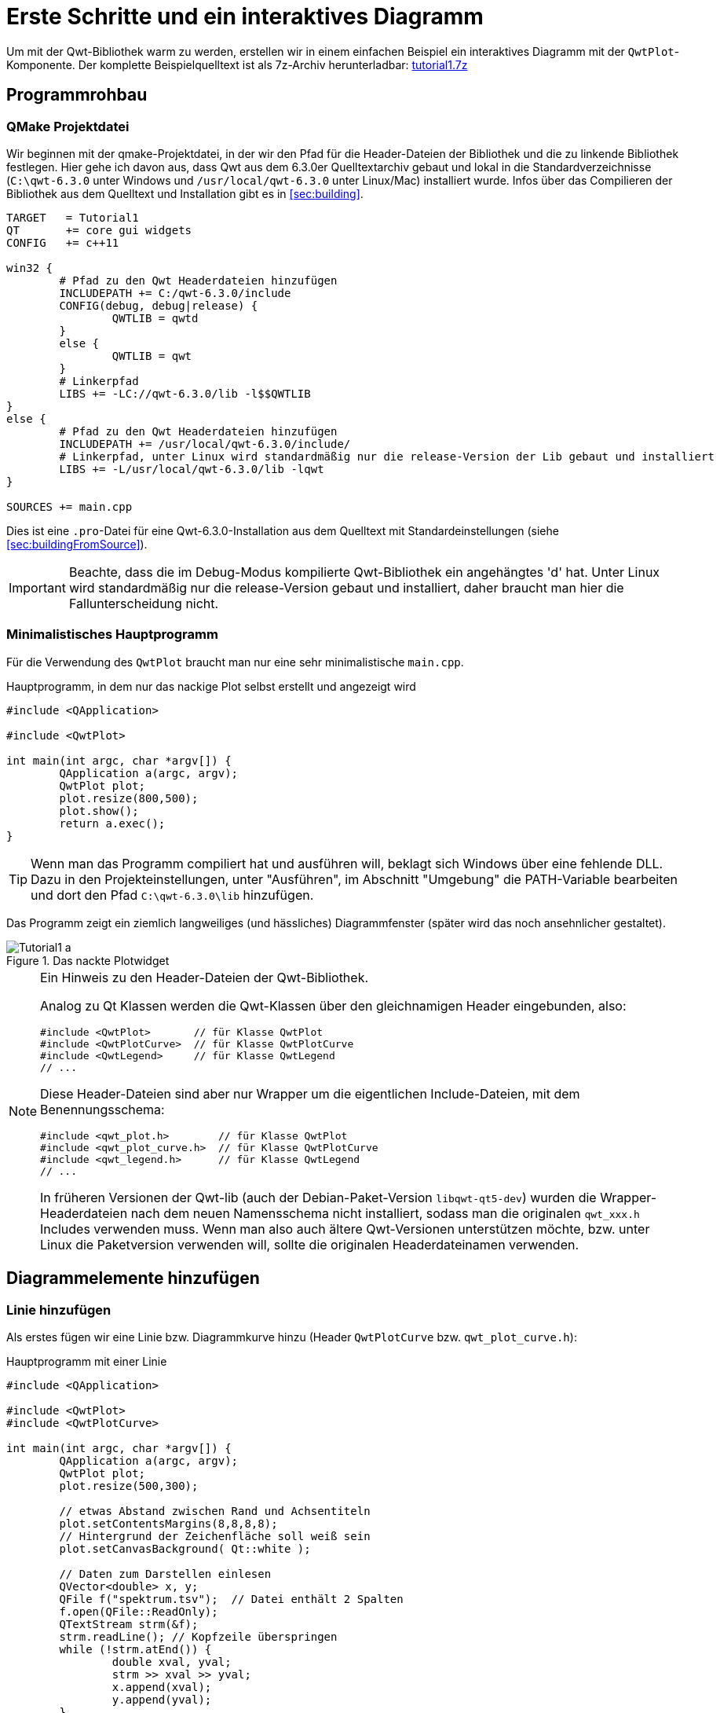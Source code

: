 :imagesdir: ../images

<<<
[[sec:tutorial1]]
# Erste Schritte und ein interaktives Diagramm

Um mit der Qwt-Bibliothek warm zu werden, erstellen wir in einem einfachen Beispiel ein interaktives Diagramm mit der `QwtPlot`-Komponente.
Der komplette Beispielquelltext ist als 7z-Archiv herunterladbar: link:../code/tutorial1.7z[tutorial1.7z]


## Programmrohbau

### QMake Projektdatei

Wir beginnen mit der qmake-Projektdatei, in der wir den Pfad für die Header-Dateien der Bibliothek und die zu linkende Bibliothek festlegen. Hier gehe ich davon aus, dass Qwt aus dem 6.3.0er Quelltextarchiv gebaut und lokal in die Standardverzeichnisse (`C:\qwt-6.3.0` unter Windows und `/usr/local/qwt-6.3.0` unter Linux/Mac) installiert wurde. Infos über das Compilieren der Bibliothek aus dem Quelltext und Installation gibt es in <<sec:building>>.

[source,sh]
----
TARGET   = Tutorial1
QT       += core gui widgets
CONFIG   += c++11

win32 {
	# Pfad zu den Qwt Headerdateien hinzufügen
	INCLUDEPATH += C:/qwt-6.3.0/include
	CONFIG(debug, debug|release) {
		QWTLIB = qwtd
	}
	else {
		QWTLIB = qwt
	}
	# Linkerpfad
	LIBS += -LC://qwt-6.3.0/lib -l$$QWTLIB
}
else {
	# Pfad zu den Qwt Headerdateien hinzufügen
	INCLUDEPATH += /usr/local/qwt-6.3.0/include/
	# Linkerpfad, unter Linux wird standardmäßig nur die release-Version der Lib gebaut und installiert
	LIBS += -L/usr/local/qwt-6.3.0/lib -lqwt
}

SOURCES += main.cpp
----

Dies ist eine `.pro`-Datei für eine Qwt-6.3.0-Installation aus dem Quelltext mit Standardeinstellungen (siehe <<sec:buildingFromSource>>).

[IMPORTANT]
====
Beachte, dass die im Debug-Modus kompilierte Qwt-Bibliothek ein angehängtes 'd' hat. Unter Linux wird standardmäßig nur die release-Version gebaut und installiert, daher braucht man hier die Fallunterscheidung nicht.
====

### Minimalistisches Hauptprogramm

Für die Verwendung des `QwtPlot` braucht man nur eine sehr minimalistische `main.cpp`.

.Hauptprogramm, in dem nur das nackige Plot selbst erstellt und angezeigt wird
[source,cpp]
----
#include <QApplication>

#include <QwtPlot>

int main(int argc, char *argv[]) {
	QApplication a(argc, argv);
	QwtPlot plot;
	plot.resize(800,500);
	plot.show();
	return a.exec();
}
----

[TIP]
====
Wenn man das Programm compiliert hat und ausführen will, beklagt sich Windows über eine fehlende DLL.
Dazu in den Projekteinstellungen, unter "Ausführen", im Abschnitt "Umgebung" die PATH-Variable bearbeiten und dort den Pfad `C:\qwt-6.3.0\lib` hinzufügen. 
====

Das Programm zeigt ein ziemlich langweiliges (und hässliches) Diagrammfenster (später wird das noch ansehnlicher gestaltet).

.Das nackte Plotwidget
image::Tutorial1_a.png[pdfwidth=6cm]

[NOTE]
====
Ein Hinweis zu den Header-Dateien der Qwt-Bibliothek.

Analog zu Qt Klassen werden die Qwt-Klassen über den gleichnamigen Header eingebunden, also:

```cpp
#include <QwtPlot>       // für Klasse QwtPlot
#include <QwtPlotCurve>  // für Klasse QwtPlotCurve
#include <QwtLegend>     // für Klasse QwtLegend
// ...
```

Diese Header-Dateien sind aber nur Wrapper um die eigentlichen Include-Dateien, mit dem Benennungsschema:
```cpp
#include <qwt_plot.h>        // für Klasse QwtPlot
#include <qwt_plot_curve.h>  // für Klasse QwtPlotCurve
#include <qwt_legend.h>      // für Klasse QwtLegend
// ...
```

In früheren Versionen der Qwt-lib (auch der Debian-Paket-Version `libqwt-qt5-dev`) wurden die Wrapper-Headerdateien nach dem neuen Namensschema nicht installiert, sodass man die originalen `qwt_xxx.h` Includes verwenden muss. Wenn man also auch ältere Qwt-Versionen unterstützen möchte, bzw. unter Linux die Paketversion verwenden will, sollte die originalen Headerdateinamen verwenden.
====

## Diagrammelemente hinzufügen

### Linie hinzufügen

Als erstes fügen wir eine Linie bzw. Diagrammkurve hinzu (Header `QwtPlotCurve` bzw. `qwt_plot_curve.h`):

.Hauptprogramm mit einer Linie
[source,cpp]
----
#include <QApplication>

#include <QwtPlot>
#include <QwtPlotCurve>

int main(int argc, char *argv[]) {
	QApplication a(argc, argv);
	QwtPlot plot;
	plot.resize(500,300);

	// etwas Abstand zwischen Rand und Achsentiteln
	plot.setContentsMargins(8,8,8,8);
	// Hintergrund der Zeichenfläche soll weiß sein
	plot.setCanvasBackground( Qt::white );

	// Daten zum Darstellen einlesen
	QVector<double> x, y;
	QFile f("spektrum.tsv");  // Datei enthält 2 Spalten
	f.open(QFile::ReadOnly);
	QTextStream strm(&f);
	strm.readLine(); // Kopfzeile überspringen
	while (!strm.atEnd()) {
		double xval, yval;
		strm >> xval >> yval;
		x.append(xval);
		y.append(yval);
	}

	QwtPlotCurve *curve = new QwtPlotCurve();
	curve->setPen(QColor(180,40,20), 0);
	curve->setTitle("Gamma-Spektrum");
	curve->setRenderHint( QwtPlotItem::RenderAntialiased, true ); // Antialiasing verwenden
	curve->setSamples(x, y);
	curve->attach(&plot); // Plot takes ownership

	plot.show();
	return a.exec();
}
----

Im erweiterten Hauptprogramm wird zunächst der Header für die `QwtPlotCurve` eingebunden. Das Kurvenobjekt selbst wird mit `new` auf dem Heap erstellt. Die Daten der Kurve lesen wir aus einer Textdatei (2 Spalten, mit Kopfzeile) aus. Die Datei `spektrum.tsv` ist im Archiv des Tutorialquelltextes enthalten.

[CAUTION]
====
Grundsätzlich gilt beim `QwtPlot`: Alle Plotelemente _müssen_ via new auf dem Heap erstellt werden und dem Plot dann übergeben werden. Dieses wird dann Besitzer und gibt den Speicher frei. Deshalb dürfen Linien, Legende, Marker etc. _niemals_ als Stack-Variablen erstellt werden, sonst gibt es (je nach Destruktoraufrufreihenfolge) einen Speicherzugriffsfehler.
====

Attribute wie Linienfarbe, Titel (wird später in der Legende angezeigt), und Antialising werden gesetzt (im <<sec:linecurves>> werden alle Eigenschaften von Linien im Detail erläutert). 

Die Funktion `setSamples()` setzt die Daten der Linie. Wichtig ist hier, dass die übergebenen Vectoren die gleiche Länge haben. Es handelt sich um eine parametrische Kurve, d.h. weder x noch y Werte müssen monoton sein oder sonstwelchen Regeln folgen. Jedes x,y Wertepaar definiert einen Punkt und diese Punkte werden mit der Linie verbunden.

Die Funktion `attach()` fügt das `QwtPlotCurve`-Objekt zum Diagramm hinzu.

[IMPORTANT]
====
Beim Hinzufügen der Linie mittels `attach()` zum Diagramm wird das Plot neuer Eigentümer und kümmert sich um das Aufräumen des Speichers. Man muss also nicht mehr manuell `delete` für das `QwtPlotCurve`-Objekt aufrufen.
====

Zusätzlich zu dem Code, welcher die Linie hinzufügt, wurden noch 2 kleine Anpassungen am Erscheinungsbild vorgenommen:

- Ränder wurden mittels `setContentsMargins()` hinzugefügt (siehe auch `QWidgdet::setContentsMargins()` )
- der Hintergrund der Zeichenfläche (_canvas_) wurde weiß gefärbt.

Das Ergebnis sieht schon eher nach Diagramm aus.

.Diagramm mit Linie
image::Tutorial1_b.png[pdfwidth=6cm]

### Legende hinzufügen

Als nächstes wird eine Legende eingefügt (Header `QwtLegend` bzw. `qwt_legend.h`):

[source,cpp]
----
// Legende anzeigen
QwtLegend * legend = new QwtLegend();
QFont legendFont;
legendFont.setPointSize(8);
legend->setFont(legendFont);
plot.insertLegend( legend , QwtPlot::BottomLegend); // plot takes ownership
----

Auch hier wird oben wieder der Header für die Klasse `QwtLegend` eingebunden.

Die Legende bekommt hier noch einen veränderten Font. Das weitere Anpassen der Legende wird in <<sec:legend>> beschrieben.

Die Legende kann links, rechts, oberhalb oder unterhalb der Zeichenfläche liegen, oder in der Zeichenfläche selbst. Die Platzierung wird beim Aufruf von `insertLegend()` festlegegt.

Das Plot nimmt beim Aufruf von `insertLegend()` wiederum Besitz vom Legendenobjekt und kümmert sich um das Aufräumen des Speichers.

### Diagrammtitel hinzufügen

[source,cpp]
----
// Titel hinzufügen
QwtText text("Gamma-Spektrum");
QFont titleFont;
titleFont.setBold(true);
titleFont.setPointSize(10);
text.setFont(titleFont);
plot.setTitle(text);
----

Die Klasse `QwtText` (Header `QwtText` bzw. `qwt_text.h`) kapselt einen QString und ergänzt Funktionalität zum Rendern von mathematischen Symbolen mittels MathML (siehe <<sec:mathML>>).

### Diagrammraster hinzufügen

Gitterlinien werden durch das Zeichenobjekt `QwtPlotGrid` gezeichnet (Header `QwtPlotGrid` bzw. `qwt_plot_grid.h`):

[source,cpp]
----
// Haupt- und Nebengitter anzeigen
QwtPlotGrid *grid = new QwtPlotGrid();
QPen gridPen(Qt::gray);
gridPen.setStyle(Qt::DashLine);
grid->setMajorPen(gridPen);
// Minor grid
grid->enableYMin( true );
gridPen.setColor(Qt::lightGray);
gridPen.setStyle(Qt::DotLine);
grid->setMinorPen(gridPen);
grid->attach( &plot ); // plot takes ownership
----

Das Raster selbst kann hinsichtlich der Stifts (QPen) für das Haupt- und Nebengitter angepasst werden. Die Funktion `enableYMin()` schaltet das Nebengitter für die Y-Achse ein. 
Wie auch bei den Plotkurven übergibt `attach()` das `QwtPlotGrid` Objekt an das `QwtPlot`, welches sich dann um die Speicherverwaltung kümmert.

[TIP]
====
Ein Raster wird standardmäßig an eine x- und y-Achse gebunden, wobei man aber auch die Gitterlinien für eine der Achsen ausblenden kann. Wenn man z.B. ein Diagramm mit 2 y-Achsen hat und für jede ein Gitterraster anzeigen möchte (auch wenn das meistens verwirrend aussieht), dann braucht man zwei `QwtPlotGrid`-Objekte.
====

Inzwischen sieht das Diagramm schon ganz ansehnlich aus.

.Diagramm mit Linie, Legende, Titel und Gitterlinien
image::Tutorial1_c.png[pdfwidth=6cm]


### Achsenkonfiguration

Das `QwtPlot` hat 4 Achsen eingebaut, genannt:

- `QwtPlot::yLeft` und `QwtPlot::yRight`
- `QwtPlot::xBottom` und `QwtPlot::xTop` 

Standardmäßig sind die Achsen `xBottom` und `yLeft` sichtbar, wie im bisher verwendeten Plot.

Jedes Zeichenelement im Plot (Kurven, Marker, ...) wird einer oder mehrerer Achsen zugeordnet. In unserem Einführungsbeispiel verwendet die `QwtPlotCurve` standardmäßig die Achsen `xBottom` und `yLeft`. 

Die Achsen können wie folgt konfiguriert werden.

[source,cpp]
----
// Achsen formatieren
QFont axisFont;
axisFont.setPointSize(8);
axisFont.setBold(true);
QFont axisLabelFont;
axisLabelFont.setPointSize(8);
// X-Achse
QwtText axisTitle("Kanal");
axisTitle.setFont(axisFont);
// Titel Text und Font setzen
plot.setAxisTitle(QwtPlot::xBottom, axisTitle);
// Font für Achsenzahlen setzen
plot.setAxisFont(QwtPlot::xBottom, axisLabelFont);
// Y-Achse
axisTitle.setText("Ereignisse");
plot.setAxisTitle(QwtPlot::yLeft, axisTitle);
plot.setAxisFont(QwtPlot::yLeft, axisLabelFont);
----

Der Titel jeder Achse wird wiederum über ein `QwtText`-Objekt (enthält Text und Font) gesetzt.
Der Font für die Zahlen an den Achsen selbst wird über `setAxisFont()` geändert.

Die Achsen selbst lassen sich vielfältig anpassen, siehe <<sec:axes>>.

.Vollständig formatiertes Diagramm
image::Tutorial1_d.png[pdfwidth=6cm]

Die Achsen passen sich standardmäßig automatisch an den Wertebereich der angezeigten Kurven an. Das kann man natürlich auch ändern, siehe <<sec:axes>>.


### Logarithmische Achsen

Das `QwtPlot` kann auch logarithmische Achsen verwenden. Dazu muss man eine anderen Skalenberechnungsklasse einbinden, die `QwtLogScaleEngine` (Header `QwtLogScaleEngine` bzw. `qwt_scale_engine.h`):

[source,cpp]
----
// Logarithmische Y-Achse
QwtLogScaleEngine * logScale = new QwtLogScaleEngine();
plot.setAxisScaleEngine(QwtPlot::yLeft, logScale); // plot takes ownership
// manuelle Achsenlimits festlegen, da autoscale bei log-Achsen nicht sinnvoll funktioniert
plot.setAxisScale(QwtPlot::yLeft, 1e-3,1000);
----

Beim Aufruf von `setAxisScaleEngine()` nimmt das Plot wiederum das Objekt in Besitz und kümmert sich dann um das Speicheraufräumen.

<<sec:axes>> beschreibt die Details der _ScaleEngine_ und gibt weitere Beispiele.

.Diagramm mit logarithmischer Y-Achse
image::Tutorial1_e.png[pdfwidth=6cm]


### Markierungslinien

Ein weiteres Zeichenelement, das man hin und wieder braucht, sind horizontale oder vertikale Markierungslinien. Beispielhaft fügen wir eine solche Linie mal dem Plot hinzu (Header `QwtPlotMarker` bzw. `qwt_plot_marker.h`):

[source,cpp]
----
QwtPlotMarker * marker = new QwtPlotMarker;
marker->setLabelOrientation(Qt::Vertical); // Vertikale Linie
marker->setLabelAlignment(Qt::AlignRight | Qt::AlignBottom); // Label unten und rechts von der Linie
marker->setValue(36, 0); // bei vertikalen Linien muss die x-Koordinate festgelegt werden
QPen markerPen(QColor(40,60,255));
markerPen.setStyle(Qt::SolidLine);
marker->setLinePen(markerPen);
marker->setLineStyle(QwtPlotMarker::VLine);
QwtText markerLabel("207,50 keV");
QFont markerFont;
markerFont.setPointSize(8);
markerLabel.setFont(markerFont);
marker->setLabel(markerLabel);
marker->attach(&plot); // plot takes ownership
----

Auch bei den Markern gibt es vielfältige Einstellungsmöglichkeiten, siehe <<sec:marker>>.

.Diagramm mit logarithmischer Y-Achse und vertikaler Peak-Markierung
image::Tutorial1_f.png[pdfwidth=6cm]

Nun ist das Diagramm selbst fertig und wir widmen uns der Nutzerinteraktion.

## Interaktion mit dem Diagramm

Das `QwtPlot` bietet die üblichen Interaktionsmöglichkeiten für den Anwender, wie z.B. Herein- und Herauszoonmen, oder Verschieben des Plotausschnitts.

### Zoomfunktionalität mit QwtPlotZoomer

Die Zoom-Funktionalität wird über die Klasse `QwtPlotZoomer` hinzugefügt (Header `QwtPlotZoomer` bzw. `qwt_plot_zoomer.h`):

[source,cpp]
----
// Zoomer hinzufügen
// Achtung: NICHT QwtPlot selbst als 3 Argument übergeben, sonder das canvas()
QwtPlotZoomer * zoomer = new QwtPlotZoomer(QwtPlot::xBottom, QwtPlot::yLeft, plot.canvas());  // plot takes ownership
zoomer->setTrackerMode( QwtPlotPicker::AlwaysOn ); // Kurvenvwerte unterm Cursor anzeigen
----

Wenn man mit der Maus über das Diagramm fährt, sieht man bereits einen veränderten Cursor und dank des Aufrufs `setTrackerMode(QwtPlotPicker::AlwaysOn)` sieht man nun auch die x- und y-Werte (des Achsen `xBottom` und `yLeft`) unter dem Cursor.

Hineinzoomen kann man, indem man die Linke Maustaste gedrückt hält, und ein Zoom-Rechteck aufzieht. Das kann man auch mehrmals hintereinander machen. Das `QwtPlot` merkt sich intern diese Zoomstufen. Herauszoomen kann durch Klick auf die rechte Maustaste, wobei immer eine Zoomstufe hinausgezoomt wird.

[TIP]
====
Die äußerste Zoomstufe wird im Konstruktor der `QwtPlotZoomer`-Klasse basierend auf den aktuellen Wertebereichen der _bereits hinzugefügten Kurven_ bestimmt. Sollte man die Werte der Kurven nachträglich ändern, oder den Zoomer hinzufügen, _bevor_ man dem Plot Kurven gegeben hat, so kann man die Funktion `QwtPlotZoomer::setZoomBase()` aufrufen. Details dazu gibt es im <<sec:zoomer>>.  
====

Im Quelltext gibt es noch eine Besonderheit. Während die bisherigen Plotelemente immer mit Memberfunktionen der `QwtPlot`-Klasse hinzugefügt wurde, bzw. mittels `attach()`, wird das Zoomerobjekt analog zu Qt Klassen als Kindobjekt der Zeichenfläche gegeben und registriert sich darüber als interaktives Element bei Plot. 

[CAUTION]
====
Es ist wichtig darauf zu achten, dass man beim Konstruktor der Klasse `QwtPlotZoomer` als 3. Argument das Canvas-Objekt des Plots übergibt. Dieses erhält man mit der Funktion `QwtPlot::canvas()`. Wenn man hier stattdessen das Plot selbst übergibt, führt dies zu einem Speicherzugriffsfehler. 

Im Konstruktor der `QwtPlotZoomer` Klasse registriert sich das Objekt als Kind des Canvas-Widgets, wodurch das QObject-System sich um die Speicherverwaltung kümmert. Man muss also das `QwtPlotZoomer` Objekt nicht freigeben.
====

Damit der Zoomer weiß, welche Achsen beim Zoom manipuliert werden sollen, muss man die x- und y-Achse im Konstruktor angeben. Möchte man z.B. beide y-Achsen gleichzeitig zoomen, braucht man zwei `QwtPlotZoomer`-Objekte.

.Diagramm mit aufgezogenem Zoom-Rechteck
image::Tutorial1_g.png[pdfwidth=6cm]


### Plotausschnitt verschieben mit QwtPlotPanner

Wenn man Ausschnitt eines hineingezoomten Plots interaktiv verschieben möchte, kann man den `QwtPlotPanner` hinzufügen  (Header `QwtPlotZoomer` bzw. `qwt_plot_zoomer.h`):

[source,cpp]
----
// Panner hinzufügen, wie auch beim PlotZoomer muss das Canvas-Objekt als Argument übergeben werden
QwtPlotPanner * panner = new QwtPlotPanner(plot.canvas());  // plot takes ownership
panner->setMouseButton(Qt::MidButton); // Mittlere Maustaste verschiebt
----

Wie beim `QwtPlotZoomer` wird das Objekt als Kindobjekt des Canvas-Widgets hinzugefügt.  Üblich ist das Verschieben von Bildschirminhalten mit gedrückter mittlerer Maustaste, also legt man das mit `setMouseButton()` fest.


---

Damit ist das Einstiegstutorial beendet. Mit dem `QwtPlot` kann man bereits mit wenigen Handgriffen ein voll funktionsfähiges und interaktives Diagramm erstellen.  

In diesem Tutorial war das `QwtPlot` gleichzeitig das Anwendungs-Widget. Wenn man das `QwtPlot` aber in bestehende Designer-Formularklassen einfügen will, gibt es verschiedene Techniken:

- die Verwendung von Platzhalter-Widgets
- die Einbindung von Qt Designer Plugins für die Qwt Bibliothek

Diese Methoden sind in <<sec:usingQwtPlot>> beschrieben.

Allen Diagrammtypen und weiteren Plot-Eigenschaften sind einzelne Kapitel gewidmet. Beim `QwtPlot` wird dabei zunächst nur auf die mitgelieferte Funktionalität des `QwtPlot` und der dazugehörigen Klassen eingegangen. In späteren Kapiteln wird die Erweiterung der Plot-Funktionalität durch Überladen/Ersetzen der eingebauten Funktionen gezeigt.

